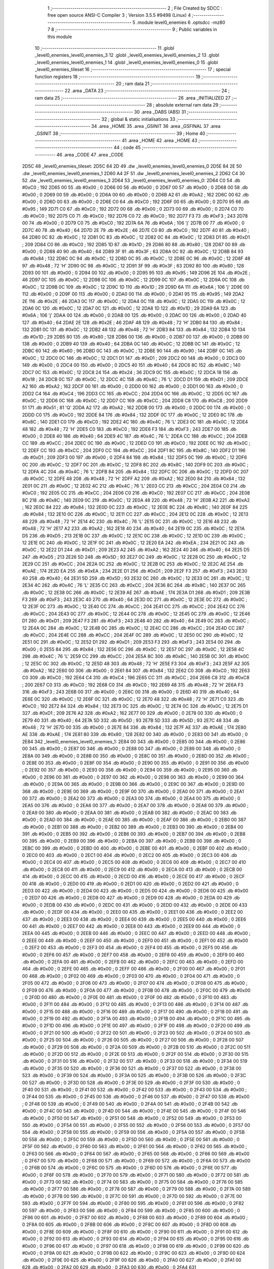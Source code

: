                              1 ;--------------------------------------------------------
                              2 ; File Created by SDCC : free open source ANSI-C Compiler
                              3 ; Version 3.5.5 #9498 (Linux)
                              4 ;--------------------------------------------------------
                              5 	.module level0_enemies
                              6 	.optsdcc -mz80
                              7 	
                              8 ;--------------------------------------------------------
                              9 ; Public variables in this module
                             10 ;--------------------------------------------------------
                             11 	.globl _level0_enemies_level0_enemies_3
                             12 	.globl _level0_enemies_level0_enemies_2
                             13 	.globl _level0_enemies_level0_enemies_1
                             14 	.globl _level0_enemies_level0_enemies_0
                             15 	.globl _level0_enemies_tileset
                             16 ;--------------------------------------------------------
                             17 ; special function registers
                             18 ;--------------------------------------------------------
                             19 ;--------------------------------------------------------
                             20 ; ram data
                             21 ;--------------------------------------------------------
                             22 	.area _DATA
                             23 ;--------------------------------------------------------
                             24 ; ram data
                             25 ;--------------------------------------------------------
                             26 	.area _INITIALIZED
                             27 ;--------------------------------------------------------
                             28 ; absolute external ram data
                             29 ;--------------------------------------------------------
                             30 	.area _DABS (ABS)
                             31 ;--------------------------------------------------------
                             32 ; global & static initialisations
                             33 ;--------------------------------------------------------
                             34 	.area _HOME
                             35 	.area _GSINIT
                             36 	.area _GSFINAL
                             37 	.area _GSINIT
                             38 ;--------------------------------------------------------
                             39 ; Home
                             40 ;--------------------------------------------------------
                             41 	.area _HOME
                             42 	.area _HOME
                             43 ;--------------------------------------------------------
                             44 ; code
                             45 ;--------------------------------------------------------
                             46 	.area _CODE
                             47 	.area _CODE
   2D5C                      48 _level0_enemies_tileset:
   2D5C 64 2D                49 	.dw _level0_enemies_level0_enemies_0
   2D5E 84 2E                50 	.dw _level0_enemies_level0_enemies_1
   2D60 A4 2F                51 	.dw _level0_enemies_level0_enemies_2
   2D62 C4 30                52 	.dw _level0_enemies_level0_enemies_3
   2D64                      53 _level0_enemies_level0_enemies_0:
   2D64 C0                   54 	.db #0xC0	; 192
   2D65 00                   55 	.db #0x00	; 0
   2D66 00                   56 	.db #0x00	; 0
   2D67 00                   57 	.db #0x00	; 0
   2D68 00                   58 	.db #0x00	; 0
   2D69 00                   59 	.db #0x00	; 0
   2D6A 00                   60 	.db #0x00	; 0
   2D6B A2                   61 	.db #0xA2	; 162
   2D6C 00                   62 	.db #0x00	; 0
   2D6D 00                   63 	.db #0x00	; 0
   2D6E C0                   64 	.db #0xC0	; 192
   2D6F 00                   65 	.db #0x00	; 0
   2D70 95                   66 	.db #0x95	; 149
   2D71 C0                   67 	.db #0xC0	; 192
   2D72 00                   68 	.db #0x00	; 0
   2D73 00                   69 	.db #0x00	; 0
   2D74 C0                   70 	.db #0xC0	; 192
   2D75 C0                   71 	.db #0xC0	; 192
   2D76 C0                   72 	.db #0xC0	; 192
   2D77 F3                   73 	.db #0xF3	; 243
   2D78 00                   74 	.db #0x00	; 0
   2D79 C0                   75 	.db #0xC0	; 192
   2D7A 6A                   76 	.db #0x6A	; 106	'j'
   2D7B 00                   77 	.db #0x00	; 0
   2D7C 40                   78 	.db #0x40	; 64
   2D7D 2E                   79 	.db #0x2E	; 46
   2D7E C0                   80 	.db #0xC0	; 192
   2D7F 40                   81 	.db #0x40	; 64
   2D80 0C                   82 	.db #0x0C	; 12
   2D81 0C                   83 	.db #0x0C	; 12
   2D82 0C                   84 	.db #0x0C	; 12
   2D83 D1                   85 	.db #0xD1	; 209
   2D84 C0                   86 	.db #0xC0	; 192
   2D85 1D                   87 	.db #0x1D	; 29
   2D86 80                   88 	.db #0x80	; 128
   2D87 00                   89 	.db #0x00	; 0
   2D88 40                   90 	.db #0x40	; 64
   2D89 3F                   91 	.db #0x3F	; 63
   2D8A 0C                   92 	.db #0x0C	; 12
   2D8B 84                   93 	.db #0x84	; 132
   2D8C 0C                   94 	.db #0x0C	; 12
   2D8D 0C                   95 	.db #0x0C	; 12
   2D8E 0C                   96 	.db #0x0C	; 12
   2D8F 48                   97 	.db #0x48	; 72	'H'
   2D90 0C                   98 	.db #0x0C	; 12
   2D91 3F                   99 	.db #0x3F	; 63
   2D92 80                  100 	.db #0x80	; 128
   2D93 00                  101 	.db #0x00	; 0
   2D94 00                  102 	.db #0x00	; 0
   2D95 95                  103 	.db #0x95	; 149
   2D96 2E                  104 	.db #0x2E	; 46
   2D97 0C                  105 	.db #0x0C	; 12
   2D98 0C                  106 	.db #0x0C	; 12
   2D99 0C                  107 	.db #0x0C	; 12
   2D9A 0C                  108 	.db #0x0C	; 12
   2D9B 0C                  109 	.db #0x0C	; 12
   2D9C 1D                  110 	.db #0x1D	; 29
   2D9D 6A                  111 	.db #0x6A	; 106	'j'
   2D9E 00                  112 	.db #0x00	; 0
   2D9F 00                  113 	.db #0x00	; 0
   2DA0 00                  114 	.db #0x00	; 0
   2DA1 95                  115 	.db #0x95	; 149
   2DA2 2E                  116 	.db #0x2E	; 46
   2DA3 0C                  117 	.db #0x0C	; 12
   2DA4 0C                  118 	.db #0x0C	; 12
   2DA5 0C                  119 	.db #0x0C	; 12
   2DA6 0C                  120 	.db #0x0C	; 12
   2DA7 0C                  121 	.db #0x0C	; 12
   2DA8 1D                  122 	.db #0x1D	; 29
   2DA9 6A                  123 	.db #0x6A	; 106	'j'
   2DAA 00                  124 	.db #0x00	; 0
   2DAB 00                  125 	.db #0x00	; 0
   2DAC 00                  126 	.db #0x00	; 0
   2DAD 40                  127 	.db #0x40	; 64
   2DAE 2E                  128 	.db #0x2E	; 46
   2DAF 48                  129 	.db #0x48	; 72	'H'
   2DB0 84                  130 	.db #0x84	; 132
   2DB1 0C                  131 	.db #0x0C	; 12
   2DB2 48                  132 	.db #0x48	; 72	'H'
   2DB3 84                  133 	.db #0x84	; 132
   2DB4 1D                  134 	.db #0x1D	; 29
   2DB5 80                  135 	.db #0x80	; 128
   2DB6 00                  136 	.db #0x00	; 0
   2DB7 00                  137 	.db #0x00	; 0
   2DB8 00                  138 	.db #0x00	; 0
   2DB9 40                  139 	.db #0x40	; 64
   2DBA 0C                  140 	.db #0x0C	; 12
   2DBB 0C                  141 	.db #0x0C	; 12
   2DBC 60                  142 	.db #0x60	; 96
   2DBD 0C                  143 	.db #0x0C	; 12
   2DBE 90                  144 	.db #0x90	; 144
   2DBF 0C                  145 	.db #0x0C	; 12
   2DC0 0C                  146 	.db #0x0C	; 12
   2DC1 D1                  147 	.db #0xD1	; 209
   2DC2 00                  148 	.db #0x00	; 0
   2DC3 00                  149 	.db #0x00	; 0
   2DC4 00                  150 	.db #0x00	; 0
   2DC5 40                  151 	.db #0x40	; 64
   2DC6 8C                  152 	.db #0x8C	; 140
   2DC7 0C                  153 	.db #0x0C	; 12
   2DC8 24                  154 	.db #0x24	; 36
   2DC9 0C                  155 	.db #0x0C	; 12
   2DCA 18                  156 	.db #0x18	; 24
   2DCB 0C                  157 	.db #0x0C	; 12
   2DCC 4C                  158 	.db #0x4C	; 76	'L'
   2DCD D1                  159 	.db #0xD1	; 209
   2DCE A2                  160 	.db #0xA2	; 162
   2DCF 00                  161 	.db #0x00	; 0
   2DD0 00                  162 	.db #0x00	; 0
   2DD1 00                  163 	.db #0x00	; 0
   2DD2 C4                  164 	.db #0xC4	; 196
   2DD3 CC                  165 	.db #0xCC	; 204
   2DD4 0C                  166 	.db #0x0C	; 12
   2DD5 0C                  167 	.db #0x0C	; 12
   2DD6 0C                  168 	.db #0x0C	; 12
   2DD7 CC                  169 	.db #0xCC	; 204
   2DD8 C8                  170 	.db #0xC8	; 200
   2DD9 51                  171 	.db #0x51	; 81	'Q'
   2DDA A2                  172 	.db #0xA2	; 162
   2DDB 00                  173 	.db #0x00	; 0
   2DDC 00                  174 	.db #0x00	; 0
   2DDD C0                  175 	.db #0xC0	; 192
   2DDE 84                  176 	.db #0x84	; 132
   2DDF 0C                  177 	.db #0x0C	; 12
   2DE0 8C                  178 	.db #0x8C	; 140
   2DE1 C0                  179 	.db #0xC0	; 192
   2DE2 4C                  180 	.db #0x4C	; 76	'L'
   2DE3 0C                  181 	.db #0x0C	; 12
   2DE4 48                  182 	.db #0x48	; 72	'H'
   2DE5 C0                  183 	.db #0xC0	; 192
   2DE6 F3                  184 	.db #0xF3	; 243
   2DE7 00                  185 	.db #0x00	; 0
   2DE8 40                  186 	.db #0x40	; 64
   2DE9 4C                  187 	.db #0x4C	; 76	'L'
   2DEA CC                  188 	.db #0xCC	; 204
   2DEB CC                  189 	.db #0xCC	; 204
   2DEC 0C                  190 	.db #0x0C	; 12
   2DED C0                  191 	.db #0xC0	; 192
   2DEE 0C                  192 	.db #0x0C	; 12
   2DEF CC                  193 	.db #0xCC	; 204
   2DF0 CC                  194 	.db #0xCC	; 204
   2DF1 8C                  195 	.db #0x8C	; 140
   2DF2 D1                  196 	.db #0xD1	; 209
   2DF3 00                  197 	.db #0x00	; 0
   2DF4 84                  198 	.db #0x84	; 132
   2DF5 0C                  199 	.db #0x0C	; 12
   2DF6 0C                  200 	.db #0x0C	; 12
   2DF7 0C                  201 	.db #0x0C	; 12
   2DF8 8C                  202 	.db #0x8C	; 140
   2DF9 0C                  203 	.db #0x0C	; 12
   2DFA 4C                  204 	.db #0x4C	; 76	'L'
   2DFB 84                  205 	.db #0x84	; 132
   2DFC 0C                  206 	.db #0x0C	; 12
   2DFD 0C                  207 	.db #0x0C	; 12
   2DFE 48                  208 	.db #0x48	; 72	'H'
   2DFF A2                  209 	.db #0xA2	; 162
   2E00 84                  210 	.db #0x84	; 132
   2E01 0C                  211 	.db #0x0C	; 12
   2E02 4C                  212 	.db #0x4C	; 76	'L'
   2E03 CC                  213 	.db #0xCC	; 204
   2E04 C0                  214 	.db #0xC0	; 192
   2E05 CC                  215 	.db #0xCC	; 204
   2E06 C0                  216 	.db #0xC0	; 192
   2E07 CC                  217 	.db #0xCC	; 204
   2E08 8C                  218 	.db #0x8C	; 140
   2E09 0C                  219 	.db #0x0C	; 12
   2E0A 48                  220 	.db #0x48	; 72	'H'
   2E0B A2                  221 	.db #0xA2	; 162
   2E0C 84                  222 	.db #0x84	; 132
   2E0D 0C                  223 	.db #0x0C	; 12
   2E0E 8C                  224 	.db #0x8C	; 140
   2E0F 84                  225 	.db #0x84	; 132
   2E10 0C                  226 	.db #0x0C	; 12
   2E11 CC                  227 	.db #0xCC	; 204
   2E12 0C                  228 	.db #0x0C	; 12
   2E13 48                  229 	.db #0x48	; 72	'H'
   2E14 4C                  230 	.db #0x4C	; 76	'L'
   2E15 0C                  231 	.db #0x0C	; 12
   2E16 48                  232 	.db #0x48	; 72	'H'
   2E17 A2                  233 	.db #0xA2	; 162
   2E18 40                  234 	.db #0x40	; 64
   2E19 0C                  235 	.db #0x0C	; 12
   2E1A D5                  236 	.db #0xD5	; 213
   2E1B 0C                  237 	.db #0x0C	; 12
   2E1C 0C                  238 	.db #0x0C	; 12
   2E1D 0C                  239 	.db #0x0C	; 12
   2E1E 0C                  240 	.db #0x0C	; 12
   2E1F 0C                  241 	.db #0x0C	; 12
   2E20 EA                  242 	.db #0xEA	; 234
   2E21 0C                  243 	.db #0x0C	; 12
   2E22 D1                  244 	.db #0xD1	; 209
   2E23 A2                  245 	.db #0xA2	; 162
   2E24 40                  246 	.db #0x40	; 64
   2E25 D5                  247 	.db #0xD5	; 213
   2E26 5D                  248 	.db #0x5D	; 93
   2E27 0C                  249 	.db #0x0C	; 12
   2E28 0C                  250 	.db #0x0C	; 12
   2E29 CC                  251 	.db #0xCC	; 204
   2E2A 0C                  252 	.db #0x0C	; 12
   2E2B 0C                  253 	.db #0x0C	; 12
   2E2C AE                  254 	.db #0xAE	; 174
   2E2D EA                  255 	.db #0xEA	; 234
   2E2E D1                  256 	.db #0xD1	; 209
   2E2F F3                  257 	.db #0xF3	; 243
   2E30 40                  258 	.db #0x40	; 64
   2E31 5D                  259 	.db #0x5D	; 93
   2E32 0C                  260 	.db #0x0C	; 12
   2E33 0C                  261 	.db #0x0C	; 12
   2E34 4C                  262 	.db #0x4C	; 76	'L'
   2E35 CC                  263 	.db #0xCC	; 204
   2E36 8C                  264 	.db #0x8C	; 140
   2E37 0C                  265 	.db #0x0C	; 12
   2E38 0C                  266 	.db #0x0C	; 12
   2E39 AE                  267 	.db #0xAE	; 174
   2E3A D1                  268 	.db #0xD1	; 209
   2E3B F3                  269 	.db #0xF3	; 243
   2E3C 40                  270 	.db #0x40	; 64
   2E3D 0C                  271 	.db #0x0C	; 12
   2E3E 0C                  272 	.db #0x0C	; 12
   2E3F 0C                  273 	.db #0x0C	; 12
   2E40 CC                  274 	.db #0xCC	; 204
   2E41 CC                  275 	.db #0xCC	; 204
   2E42 CC                  276 	.db #0xCC	; 204
   2E43 0C                  277 	.db #0x0C	; 12
   2E44 0C                  278 	.db #0x0C	; 12
   2E45 0C                  279 	.db #0x0C	; 12
   2E46 D1                  280 	.db #0xD1	; 209
   2E47 F3                  281 	.db #0xF3	; 243
   2E48 40                  282 	.db #0x40	; 64
   2E49 0C                  283 	.db #0x0C	; 12
   2E4A 0C                  284 	.db #0x0C	; 12
   2E4B 0C                  285 	.db #0x0C	; 12
   2E4C CC                  286 	.db #0xCC	; 204
   2E4D CC                  287 	.db #0xCC	; 204
   2E4E CC                  288 	.db #0xCC	; 204
   2E4F 0C                  289 	.db #0x0C	; 12
   2E50 0C                  290 	.db #0x0C	; 12
   2E51 0C                  291 	.db #0x0C	; 12
   2E52 D1                  292 	.db #0xD1	; 209
   2E53 F3                  293 	.db #0xF3	; 243
   2E54 00                  294 	.db #0x00	; 0
   2E55 84                  295 	.db #0x84	; 132
   2E56 0C                  296 	.db #0x0C	; 12
   2E57 0C                  297 	.db #0x0C	; 12
   2E58 4C                  298 	.db #0x4C	; 76	'L'
   2E59 CC                  299 	.db #0xCC	; 204
   2E5A 8C                  300 	.db #0x8C	; 140
   2E5B 0C                  301 	.db #0x0C	; 12
   2E5C 0C                  302 	.db #0x0C	; 12
   2E5D 48                  303 	.db #0x48	; 72	'H'
   2E5E F3                  304 	.db #0xF3	; 243
   2E5F A2                  305 	.db #0xA2	; 162
   2E60 00                  306 	.db #0x00	; 0
   2E61 84                  307 	.db #0x84	; 132
   2E62 C0                  308 	.db #0xC0	; 192
   2E63 C0                  309 	.db #0xC0	; 192
   2E64 C4                  310 	.db #0xC4	; 196
   2E65 CC                  311 	.db #0xCC	; 204
   2E66 C8                  312 	.db #0xC8	; 200
   2E67 C0                  313 	.db #0xC0	; 192
   2E68 C0                  314 	.db #0xC0	; 192
   2E69 48                  315 	.db #0x48	; 72	'H'
   2E6A F3                  316 	.db #0xF3	; 243
   2E6B 00                  317 	.db #0x00	; 0
   2E6C 00                  318 	.db #0x00	; 0
   2E6D 40                  319 	.db #0x40	; 64
   2E6E 0C                  320 	.db #0x0C	; 12
   2E6F 0C                  321 	.db #0x0C	; 12
   2E70 48                  322 	.db #0x48	; 72	'H'
   2E71 C0                  323 	.db #0xC0	; 192
   2E72 84                  324 	.db #0x84	; 132
   2E73 0C                  325 	.db #0x0C	; 12
   2E74 0C                  326 	.db #0x0C	; 12
   2E75 D1                  327 	.db #0xD1	; 209
   2E76 A2                  328 	.db #0xA2	; 162
   2E77 00                  329 	.db #0x00	; 0
   2E78 00                  330 	.db #0x00	; 0
   2E79 40                  331 	.db #0x40	; 64
   2E7A 5D                  332 	.db #0x5D	; 93
   2E7B 5D                  333 	.db #0x5D	; 93
   2E7C 48                  334 	.db #0x48	; 72	'H'
   2E7D 00                  335 	.db #0x00	; 0
   2E7E 84                  336 	.db #0x84	; 132
   2E7F AE                  337 	.db #0xAE	; 174
   2E80 AE                  338 	.db #0xAE	; 174
   2E81 80                  339 	.db #0x80	; 128
   2E82 00                  340 	.db #0x00	; 0
   2E83 00                  341 	.db #0x00	; 0
   2E84                     342 _level0_enemies_level0_enemies_1:
   2E84 00                  343 	.db #0x00	; 0
   2E85 00                  344 	.db #0x00	; 0
   2E86 00                  345 	.db #0x00	; 0
   2E87 00                  346 	.db #0x00	; 0
   2E88 00                  347 	.db #0x00	; 0
   2E89 00                  348 	.db #0x00	; 0
   2E8A 00                  349 	.db #0x00	; 0
   2E8B 00                  350 	.db #0x00	; 0
   2E8C 00                  351 	.db #0x00	; 0
   2E8D 00                  352 	.db #0x00	; 0
   2E8E 00                  353 	.db #0x00	; 0
   2E8F 00                  354 	.db #0x00	; 0
   2E90 00                  355 	.db #0x00	; 0
   2E91 00                  356 	.db #0x00	; 0
   2E92 00                  357 	.db #0x00	; 0
   2E93 00                  358 	.db #0x00	; 0
   2E94 00                  359 	.db #0x00	; 0
   2E95 00                  360 	.db #0x00	; 0
   2E96 00                  361 	.db #0x00	; 0
   2E97 00                  362 	.db #0x00	; 0
   2E98 00                  363 	.db #0x00	; 0
   2E99 00                  364 	.db #0x00	; 0
   2E9A 00                  365 	.db #0x00	; 0
   2E9B 00                  366 	.db #0x00	; 0
   2E9C 00                  367 	.db #0x00	; 0
   2E9D 00                  368 	.db #0x00	; 0
   2E9E 00                  369 	.db #0x00	; 0
   2E9F 00                  370 	.db #0x00	; 0
   2EA0 00                  371 	.db #0x00	; 0
   2EA1 00                  372 	.db #0x00	; 0
   2EA2 00                  373 	.db #0x00	; 0
   2EA3 00                  374 	.db #0x00	; 0
   2EA4 00                  375 	.db #0x00	; 0
   2EA5 00                  376 	.db #0x00	; 0
   2EA6 00                  377 	.db #0x00	; 0
   2EA7 00                  378 	.db #0x00	; 0
   2EA8 00                  379 	.db #0x00	; 0
   2EA9 00                  380 	.db #0x00	; 0
   2EAA 00                  381 	.db #0x00	; 0
   2EAB 00                  382 	.db #0x00	; 0
   2EAC 00                  383 	.db #0x00	; 0
   2EAD 00                  384 	.db #0x00	; 0
   2EAE 00                  385 	.db #0x00	; 0
   2EAF 00                  386 	.db #0x00	; 0
   2EB0 00                  387 	.db #0x00	; 0
   2EB1 00                  388 	.db #0x00	; 0
   2EB2 00                  389 	.db #0x00	; 0
   2EB3 00                  390 	.db #0x00	; 0
   2EB4 00                  391 	.db #0x00	; 0
   2EB5 00                  392 	.db #0x00	; 0
   2EB6 00                  393 	.db #0x00	; 0
   2EB7 00                  394 	.db #0x00	; 0
   2EB8 00                  395 	.db #0x00	; 0
   2EB9 00                  396 	.db #0x00	; 0
   2EBA 00                  397 	.db #0x00	; 0
   2EBB 00                  398 	.db #0x00	; 0
   2EBC 00                  399 	.db #0x00	; 0
   2EBD 00                  400 	.db #0x00	; 0
   2EBE 00                  401 	.db #0x00	; 0
   2EBF 00                  402 	.db #0x00	; 0
   2EC0 00                  403 	.db #0x00	; 0
   2EC1 00                  404 	.db #0x00	; 0
   2EC2 00                  405 	.db #0x00	; 0
   2EC3 00                  406 	.db #0x00	; 0
   2EC4 00                  407 	.db #0x00	; 0
   2EC5 00                  408 	.db #0x00	; 0
   2EC6 00                  409 	.db #0x00	; 0
   2EC7 00                  410 	.db #0x00	; 0
   2EC8 00                  411 	.db #0x00	; 0
   2EC9 00                  412 	.db #0x00	; 0
   2ECA 00                  413 	.db #0x00	; 0
   2ECB 00                  414 	.db #0x00	; 0
   2ECC 00                  415 	.db #0x00	; 0
   2ECD 00                  416 	.db #0x00	; 0
   2ECE 00                  417 	.db #0x00	; 0
   2ECF 00                  418 	.db #0x00	; 0
   2ED0 00                  419 	.db #0x00	; 0
   2ED1 00                  420 	.db #0x00	; 0
   2ED2 00                  421 	.db #0x00	; 0
   2ED3 00                  422 	.db #0x00	; 0
   2ED4 00                  423 	.db #0x00	; 0
   2ED5 00                  424 	.db #0x00	; 0
   2ED6 00                  425 	.db #0x00	; 0
   2ED7 00                  426 	.db #0x00	; 0
   2ED8 00                  427 	.db #0x00	; 0
   2ED9 00                  428 	.db #0x00	; 0
   2EDA 00                  429 	.db #0x00	; 0
   2EDB 00                  430 	.db #0x00	; 0
   2EDC 00                  431 	.db #0x00	; 0
   2EDD 00                  432 	.db #0x00	; 0
   2EDE 00                  433 	.db #0x00	; 0
   2EDF 00                  434 	.db #0x00	; 0
   2EE0 00                  435 	.db #0x00	; 0
   2EE1 00                  436 	.db #0x00	; 0
   2EE2 00                  437 	.db #0x00	; 0
   2EE3 00                  438 	.db #0x00	; 0
   2EE4 00                  439 	.db #0x00	; 0
   2EE5 00                  440 	.db #0x00	; 0
   2EE6 00                  441 	.db #0x00	; 0
   2EE7 00                  442 	.db #0x00	; 0
   2EE8 00                  443 	.db #0x00	; 0
   2EE9 00                  444 	.db #0x00	; 0
   2EEA 00                  445 	.db #0x00	; 0
   2EEB 00                  446 	.db #0x00	; 0
   2EEC 00                  447 	.db #0x00	; 0
   2EED 00                  448 	.db #0x00	; 0
   2EEE 00                  449 	.db #0x00	; 0
   2EEF 00                  450 	.db #0x00	; 0
   2EF0 00                  451 	.db #0x00	; 0
   2EF1 00                  452 	.db #0x00	; 0
   2EF2 00                  453 	.db #0x00	; 0
   2EF3 00                  454 	.db #0x00	; 0
   2EF4 00                  455 	.db #0x00	; 0
   2EF5 00                  456 	.db #0x00	; 0
   2EF6 00                  457 	.db #0x00	; 0
   2EF7 00                  458 	.db #0x00	; 0
   2EF8 00                  459 	.db #0x00	; 0
   2EF9 00                  460 	.db #0x00	; 0
   2EFA 00                  461 	.db #0x00	; 0
   2EFB 00                  462 	.db #0x00	; 0
   2EFC 00                  463 	.db #0x00	; 0
   2EFD 00                  464 	.db #0x00	; 0
   2EFE 00                  465 	.db #0x00	; 0
   2EFF 00                  466 	.db #0x00	; 0
   2F00 00                  467 	.db #0x00	; 0
   2F01 00                  468 	.db #0x00	; 0
   2F02 00                  469 	.db #0x00	; 0
   2F03 00                  470 	.db #0x00	; 0
   2F04 00                  471 	.db #0x00	; 0
   2F05 00                  472 	.db #0x00	; 0
   2F06 00                  473 	.db #0x00	; 0
   2F07 00                  474 	.db #0x00	; 0
   2F08 00                  475 	.db #0x00	; 0
   2F09 00                  476 	.db #0x00	; 0
   2F0A 00                  477 	.db #0x00	; 0
   2F0B 00                  478 	.db #0x00	; 0
   2F0C 00                  479 	.db #0x00	; 0
   2F0D 00                  480 	.db #0x00	; 0
   2F0E 00                  481 	.db #0x00	; 0
   2F0F 00                  482 	.db #0x00	; 0
   2F10 00                  483 	.db #0x00	; 0
   2F11 00                  484 	.db #0x00	; 0
   2F12 00                  485 	.db #0x00	; 0
   2F13 00                  486 	.db #0x00	; 0
   2F14 00                  487 	.db #0x00	; 0
   2F15 00                  488 	.db #0x00	; 0
   2F16 00                  489 	.db #0x00	; 0
   2F17 00                  490 	.db #0x00	; 0
   2F18 00                  491 	.db #0x00	; 0
   2F19 00                  492 	.db #0x00	; 0
   2F1A 00                  493 	.db #0x00	; 0
   2F1B 00                  494 	.db #0x00	; 0
   2F1C 00                  495 	.db #0x00	; 0
   2F1D 00                  496 	.db #0x00	; 0
   2F1E 00                  497 	.db #0x00	; 0
   2F1F 00                  498 	.db #0x00	; 0
   2F20 00                  499 	.db #0x00	; 0
   2F21 00                  500 	.db #0x00	; 0
   2F22 00                  501 	.db #0x00	; 0
   2F23 00                  502 	.db #0x00	; 0
   2F24 00                  503 	.db #0x00	; 0
   2F25 00                  504 	.db #0x00	; 0
   2F26 00                  505 	.db #0x00	; 0
   2F27 00                  506 	.db #0x00	; 0
   2F28 00                  507 	.db #0x00	; 0
   2F29 00                  508 	.db #0x00	; 0
   2F2A 00                  509 	.db #0x00	; 0
   2F2B 00                  510 	.db #0x00	; 0
   2F2C 00                  511 	.db #0x00	; 0
   2F2D 00                  512 	.db #0x00	; 0
   2F2E 00                  513 	.db #0x00	; 0
   2F2F 00                  514 	.db #0x00	; 0
   2F30 00                  515 	.db #0x00	; 0
   2F31 00                  516 	.db #0x00	; 0
   2F32 00                  517 	.db #0x00	; 0
   2F33 00                  518 	.db #0x00	; 0
   2F34 00                  519 	.db #0x00	; 0
   2F35 00                  520 	.db #0x00	; 0
   2F36 00                  521 	.db #0x00	; 0
   2F37 00                  522 	.db #0x00	; 0
   2F38 00                  523 	.db #0x00	; 0
   2F39 00                  524 	.db #0x00	; 0
   2F3A 00                  525 	.db #0x00	; 0
   2F3B 00                  526 	.db #0x00	; 0
   2F3C 00                  527 	.db #0x00	; 0
   2F3D 00                  528 	.db #0x00	; 0
   2F3E 00                  529 	.db #0x00	; 0
   2F3F 00                  530 	.db #0x00	; 0
   2F40 00                  531 	.db #0x00	; 0
   2F41 00                  532 	.db #0x00	; 0
   2F42 00                  533 	.db #0x00	; 0
   2F43 00                  534 	.db #0x00	; 0
   2F44 00                  535 	.db #0x00	; 0
   2F45 00                  536 	.db #0x00	; 0
   2F46 00                  537 	.db #0x00	; 0
   2F47 00                  538 	.db #0x00	; 0
   2F48 00                  539 	.db #0x00	; 0
   2F49 00                  540 	.db #0x00	; 0
   2F4A 00                  541 	.db #0x00	; 0
   2F4B 00                  542 	.db #0x00	; 0
   2F4C 00                  543 	.db #0x00	; 0
   2F4D 00                  544 	.db #0x00	; 0
   2F4E 00                  545 	.db #0x00	; 0
   2F4F 00                  546 	.db #0x00	; 0
   2F50 00                  547 	.db #0x00	; 0
   2F51 00                  548 	.db #0x00	; 0
   2F52 00                  549 	.db #0x00	; 0
   2F53 00                  550 	.db #0x00	; 0
   2F54 00                  551 	.db #0x00	; 0
   2F55 00                  552 	.db #0x00	; 0
   2F56 00                  553 	.db #0x00	; 0
   2F57 00                  554 	.db #0x00	; 0
   2F58 00                  555 	.db #0x00	; 0
   2F59 00                  556 	.db #0x00	; 0
   2F5A 00                  557 	.db #0x00	; 0
   2F5B 00                  558 	.db #0x00	; 0
   2F5C 00                  559 	.db #0x00	; 0
   2F5D 00                  560 	.db #0x00	; 0
   2F5E 00                  561 	.db #0x00	; 0
   2F5F 00                  562 	.db #0x00	; 0
   2F60 00                  563 	.db #0x00	; 0
   2F61 00                  564 	.db #0x00	; 0
   2F62 00                  565 	.db #0x00	; 0
   2F63 00                  566 	.db #0x00	; 0
   2F64 00                  567 	.db #0x00	; 0
   2F65 00                  568 	.db #0x00	; 0
   2F66 00                  569 	.db #0x00	; 0
   2F67 00                  570 	.db #0x00	; 0
   2F68 00                  571 	.db #0x00	; 0
   2F69 00                  572 	.db #0x00	; 0
   2F6A 00                  573 	.db #0x00	; 0
   2F6B 00                  574 	.db #0x00	; 0
   2F6C 00                  575 	.db #0x00	; 0
   2F6D 00                  576 	.db #0x00	; 0
   2F6E 00                  577 	.db #0x00	; 0
   2F6F 00                  578 	.db #0x00	; 0
   2F70 00                  579 	.db #0x00	; 0
   2F71 00                  580 	.db #0x00	; 0
   2F72 00                  581 	.db #0x00	; 0
   2F73 00                  582 	.db #0x00	; 0
   2F74 00                  583 	.db #0x00	; 0
   2F75 00                  584 	.db #0x00	; 0
   2F76 00                  585 	.db #0x00	; 0
   2F77 00                  586 	.db #0x00	; 0
   2F78 00                  587 	.db #0x00	; 0
   2F79 00                  588 	.db #0x00	; 0
   2F7A 00                  589 	.db #0x00	; 0
   2F7B 00                  590 	.db #0x00	; 0
   2F7C 00                  591 	.db #0x00	; 0
   2F7D 00                  592 	.db #0x00	; 0
   2F7E 00                  593 	.db #0x00	; 0
   2F7F 00                  594 	.db #0x00	; 0
   2F80 00                  595 	.db #0x00	; 0
   2F81 00                  596 	.db #0x00	; 0
   2F82 00                  597 	.db #0x00	; 0
   2F83 00                  598 	.db #0x00	; 0
   2F84 00                  599 	.db #0x00	; 0
   2F85 00                  600 	.db #0x00	; 0
   2F86 00                  601 	.db #0x00	; 0
   2F87 00                  602 	.db #0x00	; 0
   2F88 00                  603 	.db #0x00	; 0
   2F89 00                  604 	.db #0x00	; 0
   2F8A 00                  605 	.db #0x00	; 0
   2F8B 00                  606 	.db #0x00	; 0
   2F8C 00                  607 	.db #0x00	; 0
   2F8D 00                  608 	.db #0x00	; 0
   2F8E 00                  609 	.db #0x00	; 0
   2F8F 00                  610 	.db #0x00	; 0
   2F90 00                  611 	.db #0x00	; 0
   2F91 00                  612 	.db #0x00	; 0
   2F92 00                  613 	.db #0x00	; 0
   2F93 00                  614 	.db #0x00	; 0
   2F94 00                  615 	.db #0x00	; 0
   2F95 00                  616 	.db #0x00	; 0
   2F96 00                  617 	.db #0x00	; 0
   2F97 00                  618 	.db #0x00	; 0
   2F98 00                  619 	.db #0x00	; 0
   2F99 00                  620 	.db #0x00	; 0
   2F9A 00                  621 	.db #0x00	; 0
   2F9B 00                  622 	.db #0x00	; 0
   2F9C 00                  623 	.db #0x00	; 0
   2F9D 00                  624 	.db #0x00	; 0
   2F9E 00                  625 	.db #0x00	; 0
   2F9F 00                  626 	.db #0x00	; 0
   2FA0 00                  627 	.db #0x00	; 0
   2FA1 00                  628 	.db #0x00	; 0
   2FA2 00                  629 	.db #0x00	; 0
   2FA3 00                  630 	.db #0x00	; 0
   2FA4                     631 _level0_enemies_level0_enemies_2:
   2FA4 00                  632 	.db #0x00	; 0
   2FA5 00                  633 	.db #0x00	; 0
   2FA6 00                  634 	.db #0x00	; 0
   2FA7 00                  635 	.db #0x00	; 0
   2FA8 00                  636 	.db #0x00	; 0
   2FA9 00                  637 	.db #0x00	; 0
   2FAA 00                  638 	.db #0x00	; 0
   2FAB 00                  639 	.db #0x00	; 0
   2FAC 00                  640 	.db #0x00	; 0
   2FAD 00                  641 	.db #0x00	; 0
   2FAE 00                  642 	.db #0x00	; 0
   2FAF 00                  643 	.db #0x00	; 0
   2FB0 00                  644 	.db #0x00	; 0
   2FB1 00                  645 	.db #0x00	; 0
   2FB2 00                  646 	.db #0x00	; 0
   2FB3 00                  647 	.db #0x00	; 0
   2FB4 00                  648 	.db #0x00	; 0
   2FB5 00                  649 	.db #0x00	; 0
   2FB6 00                  650 	.db #0x00	; 0
   2FB7 00                  651 	.db #0x00	; 0
   2FB8 00                  652 	.db #0x00	; 0
   2FB9 00                  653 	.db #0x00	; 0
   2FBA 00                  654 	.db #0x00	; 0
   2FBB 00                  655 	.db #0x00	; 0
   2FBC 00                  656 	.db #0x00	; 0
   2FBD 00                  657 	.db #0x00	; 0
   2FBE 00                  658 	.db #0x00	; 0
   2FBF 00                  659 	.db #0x00	; 0
   2FC0 00                  660 	.db #0x00	; 0
   2FC1 00                  661 	.db #0x00	; 0
   2FC2 00                  662 	.db #0x00	; 0
   2FC3 00                  663 	.db #0x00	; 0
   2FC4 00                  664 	.db #0x00	; 0
   2FC5 00                  665 	.db #0x00	; 0
   2FC6 00                  666 	.db #0x00	; 0
   2FC7 00                  667 	.db #0x00	; 0
   2FC8 00                  668 	.db #0x00	; 0
   2FC9 00                  669 	.db #0x00	; 0
   2FCA 00                  670 	.db #0x00	; 0
   2FCB 00                  671 	.db #0x00	; 0
   2FCC 00                  672 	.db #0x00	; 0
   2FCD 00                  673 	.db #0x00	; 0
   2FCE 00                  674 	.db #0x00	; 0
   2FCF 00                  675 	.db #0x00	; 0
   2FD0 00                  676 	.db #0x00	; 0
   2FD1 00                  677 	.db #0x00	; 0
   2FD2 00                  678 	.db #0x00	; 0
   2FD3 00                  679 	.db #0x00	; 0
   2FD4 00                  680 	.db #0x00	; 0
   2FD5 00                  681 	.db #0x00	; 0
   2FD6 00                  682 	.db #0x00	; 0
   2FD7 00                  683 	.db #0x00	; 0
   2FD8 00                  684 	.db #0x00	; 0
   2FD9 00                  685 	.db #0x00	; 0
   2FDA 00                  686 	.db #0x00	; 0
   2FDB 00                  687 	.db #0x00	; 0
   2FDC 00                  688 	.db #0x00	; 0
   2FDD 00                  689 	.db #0x00	; 0
   2FDE 00                  690 	.db #0x00	; 0
   2FDF 00                  691 	.db #0x00	; 0
   2FE0 00                  692 	.db #0x00	; 0
   2FE1 00                  693 	.db #0x00	; 0
   2FE2 00                  694 	.db #0x00	; 0
   2FE3 00                  695 	.db #0x00	; 0
   2FE4 00                  696 	.db #0x00	; 0
   2FE5 00                  697 	.db #0x00	; 0
   2FE6 00                  698 	.db #0x00	; 0
   2FE7 00                  699 	.db #0x00	; 0
   2FE8 00                  700 	.db #0x00	; 0
   2FE9 00                  701 	.db #0x00	; 0
   2FEA 00                  702 	.db #0x00	; 0
   2FEB 00                  703 	.db #0x00	; 0
   2FEC 00                  704 	.db #0x00	; 0
   2FED 00                  705 	.db #0x00	; 0
   2FEE 00                  706 	.db #0x00	; 0
   2FEF 00                  707 	.db #0x00	; 0
   2FF0 00                  708 	.db #0x00	; 0
   2FF1 00                  709 	.db #0x00	; 0
   2FF2 00                  710 	.db #0x00	; 0
   2FF3 00                  711 	.db #0x00	; 0
   2FF4 00                  712 	.db #0x00	; 0
   2FF5 00                  713 	.db #0x00	; 0
   2FF6 00                  714 	.db #0x00	; 0
   2FF7 00                  715 	.db #0x00	; 0
   2FF8 00                  716 	.db #0x00	; 0
   2FF9 00                  717 	.db #0x00	; 0
   2FFA 00                  718 	.db #0x00	; 0
   2FFB 00                  719 	.db #0x00	; 0
   2FFC 00                  720 	.db #0x00	; 0
   2FFD 00                  721 	.db #0x00	; 0
   2FFE 00                  722 	.db #0x00	; 0
   2FFF 00                  723 	.db #0x00	; 0
   3000 00                  724 	.db #0x00	; 0
   3001 00                  725 	.db #0x00	; 0
   3002 00                  726 	.db #0x00	; 0
   3003 00                  727 	.db #0x00	; 0
   3004 00                  728 	.db #0x00	; 0
   3005 00                  729 	.db #0x00	; 0
   3006 00                  730 	.db #0x00	; 0
   3007 00                  731 	.db #0x00	; 0
   3008 00                  732 	.db #0x00	; 0
   3009 00                  733 	.db #0x00	; 0
   300A 00                  734 	.db #0x00	; 0
   300B 00                  735 	.db #0x00	; 0
   300C 00                  736 	.db #0x00	; 0
   300D 00                  737 	.db #0x00	; 0
   300E 00                  738 	.db #0x00	; 0
   300F 00                  739 	.db #0x00	; 0
   3010 00                  740 	.db #0x00	; 0
   3011 00                  741 	.db #0x00	; 0
   3012 00                  742 	.db #0x00	; 0
   3013 00                  743 	.db #0x00	; 0
   3014 00                  744 	.db #0x00	; 0
   3015 00                  745 	.db #0x00	; 0
   3016 00                  746 	.db #0x00	; 0
   3017 00                  747 	.db #0x00	; 0
   3018 00                  748 	.db #0x00	; 0
   3019 00                  749 	.db #0x00	; 0
   301A 00                  750 	.db #0x00	; 0
   301B 00                  751 	.db #0x00	; 0
   301C 00                  752 	.db #0x00	; 0
   301D 00                  753 	.db #0x00	; 0
   301E 00                  754 	.db #0x00	; 0
   301F 00                  755 	.db #0x00	; 0
   3020 00                  756 	.db #0x00	; 0
   3021 00                  757 	.db #0x00	; 0
   3022 00                  758 	.db #0x00	; 0
   3023 00                  759 	.db #0x00	; 0
   3024 00                  760 	.db #0x00	; 0
   3025 00                  761 	.db #0x00	; 0
   3026 00                  762 	.db #0x00	; 0
   3027 00                  763 	.db #0x00	; 0
   3028 00                  764 	.db #0x00	; 0
   3029 00                  765 	.db #0x00	; 0
   302A 00                  766 	.db #0x00	; 0
   302B 00                  767 	.db #0x00	; 0
   302C 00                  768 	.db #0x00	; 0
   302D 00                  769 	.db #0x00	; 0
   302E 00                  770 	.db #0x00	; 0
   302F 00                  771 	.db #0x00	; 0
   3030 00                  772 	.db #0x00	; 0
   3031 00                  773 	.db #0x00	; 0
   3032 00                  774 	.db #0x00	; 0
   3033 00                  775 	.db #0x00	; 0
   3034 00                  776 	.db #0x00	; 0
   3035 00                  777 	.db #0x00	; 0
   3036 00                  778 	.db #0x00	; 0
   3037 00                  779 	.db #0x00	; 0
   3038 00                  780 	.db #0x00	; 0
   3039 00                  781 	.db #0x00	; 0
   303A 00                  782 	.db #0x00	; 0
   303B 00                  783 	.db #0x00	; 0
   303C 00                  784 	.db #0x00	; 0
   303D 00                  785 	.db #0x00	; 0
   303E 00                  786 	.db #0x00	; 0
   303F 00                  787 	.db #0x00	; 0
   3040 00                  788 	.db #0x00	; 0
   3041 00                  789 	.db #0x00	; 0
   3042 00                  790 	.db #0x00	; 0
   3043 00                  791 	.db #0x00	; 0
   3044 00                  792 	.db #0x00	; 0
   3045 00                  793 	.db #0x00	; 0
   3046 00                  794 	.db #0x00	; 0
   3047 00                  795 	.db #0x00	; 0
   3048 00                  796 	.db #0x00	; 0
   3049 00                  797 	.db #0x00	; 0
   304A 00                  798 	.db #0x00	; 0
   304B 00                  799 	.db #0x00	; 0
   304C 00                  800 	.db #0x00	; 0
   304D 00                  801 	.db #0x00	; 0
   304E 00                  802 	.db #0x00	; 0
   304F 00                  803 	.db #0x00	; 0
   3050 00                  804 	.db #0x00	; 0
   3051 00                  805 	.db #0x00	; 0
   3052 00                  806 	.db #0x00	; 0
   3053 00                  807 	.db #0x00	; 0
   3054 00                  808 	.db #0x00	; 0
   3055 00                  809 	.db #0x00	; 0
   3056 00                  810 	.db #0x00	; 0
   3057 00                  811 	.db #0x00	; 0
   3058 00                  812 	.db #0x00	; 0
   3059 00                  813 	.db #0x00	; 0
   305A 00                  814 	.db #0x00	; 0
   305B 00                  815 	.db #0x00	; 0
   305C 00                  816 	.db #0x00	; 0
   305D 00                  817 	.db #0x00	; 0
   305E 00                  818 	.db #0x00	; 0
   305F 00                  819 	.db #0x00	; 0
   3060 00                  820 	.db #0x00	; 0
   3061 00                  821 	.db #0x00	; 0
   3062 00                  822 	.db #0x00	; 0
   3063 00                  823 	.db #0x00	; 0
   3064 00                  824 	.db #0x00	; 0
   3065 00                  825 	.db #0x00	; 0
   3066 00                  826 	.db #0x00	; 0
   3067 00                  827 	.db #0x00	; 0
   3068 00                  828 	.db #0x00	; 0
   3069 00                  829 	.db #0x00	; 0
   306A 00                  830 	.db #0x00	; 0
   306B 00                  831 	.db #0x00	; 0
   306C 00                  832 	.db #0x00	; 0
   306D 00                  833 	.db #0x00	; 0
   306E 00                  834 	.db #0x00	; 0
   306F 00                  835 	.db #0x00	; 0
   3070 00                  836 	.db #0x00	; 0
   3071 00                  837 	.db #0x00	; 0
   3072 00                  838 	.db #0x00	; 0
   3073 00                  839 	.db #0x00	; 0
   3074 00                  840 	.db #0x00	; 0
   3075 00                  841 	.db #0x00	; 0
   3076 00                  842 	.db #0x00	; 0
   3077 00                  843 	.db #0x00	; 0
   3078 00                  844 	.db #0x00	; 0
   3079 00                  845 	.db #0x00	; 0
   307A 00                  846 	.db #0x00	; 0
   307B 00                  847 	.db #0x00	; 0
   307C 00                  848 	.db #0x00	; 0
   307D 00                  849 	.db #0x00	; 0
   307E 00                  850 	.db #0x00	; 0
   307F 00                  851 	.db #0x00	; 0
   3080 00                  852 	.db #0x00	; 0
   3081 00                  853 	.db #0x00	; 0
   3082 00                  854 	.db #0x00	; 0
   3083 00                  855 	.db #0x00	; 0
   3084 00                  856 	.db #0x00	; 0
   3085 00                  857 	.db #0x00	; 0
   3086 00                  858 	.db #0x00	; 0
   3087 00                  859 	.db #0x00	; 0
   3088 00                  860 	.db #0x00	; 0
   3089 00                  861 	.db #0x00	; 0
   308A 00                  862 	.db #0x00	; 0
   308B 00                  863 	.db #0x00	; 0
   308C 00                  864 	.db #0x00	; 0
   308D 00                  865 	.db #0x00	; 0
   308E 00                  866 	.db #0x00	; 0
   308F 00                  867 	.db #0x00	; 0
   3090 00                  868 	.db #0x00	; 0
   3091 00                  869 	.db #0x00	; 0
   3092 00                  870 	.db #0x00	; 0
   3093 00                  871 	.db #0x00	; 0
   3094 00                  872 	.db #0x00	; 0
   3095 00                  873 	.db #0x00	; 0
   3096 00                  874 	.db #0x00	; 0
   3097 00                  875 	.db #0x00	; 0
   3098 00                  876 	.db #0x00	; 0
   3099 00                  877 	.db #0x00	; 0
   309A 00                  878 	.db #0x00	; 0
   309B 00                  879 	.db #0x00	; 0
   309C 00                  880 	.db #0x00	; 0
   309D 00                  881 	.db #0x00	; 0
   309E 00                  882 	.db #0x00	; 0
   309F 00                  883 	.db #0x00	; 0
   30A0 00                  884 	.db #0x00	; 0
   30A1 00                  885 	.db #0x00	; 0
   30A2 00                  886 	.db #0x00	; 0
   30A3 00                  887 	.db #0x00	; 0
   30A4 00                  888 	.db #0x00	; 0
   30A5 00                  889 	.db #0x00	; 0
   30A6 00                  890 	.db #0x00	; 0
   30A7 00                  891 	.db #0x00	; 0
   30A8 00                  892 	.db #0x00	; 0
   30A9 00                  893 	.db #0x00	; 0
   30AA 00                  894 	.db #0x00	; 0
   30AB 00                  895 	.db #0x00	; 0
   30AC 00                  896 	.db #0x00	; 0
   30AD 00                  897 	.db #0x00	; 0
   30AE 00                  898 	.db #0x00	; 0
   30AF 00                  899 	.db #0x00	; 0
   30B0 00                  900 	.db #0x00	; 0
   30B1 00                  901 	.db #0x00	; 0
   30B2 00                  902 	.db #0x00	; 0
   30B3 00                  903 	.db #0x00	; 0
   30B4 00                  904 	.db #0x00	; 0
   30B5 00                  905 	.db #0x00	; 0
   30B6 00                  906 	.db #0x00	; 0
   30B7 00                  907 	.db #0x00	; 0
   30B8 00                  908 	.db #0x00	; 0
   30B9 00                  909 	.db #0x00	; 0
   30BA 00                  910 	.db #0x00	; 0
   30BB 00                  911 	.db #0x00	; 0
   30BC 00                  912 	.db #0x00	; 0
   30BD 00                  913 	.db #0x00	; 0
   30BE 00                  914 	.db #0x00	; 0
   30BF 00                  915 	.db #0x00	; 0
   30C0 00                  916 	.db #0x00	; 0
   30C1 00                  917 	.db #0x00	; 0
   30C2 00                  918 	.db #0x00	; 0
   30C3 00                  919 	.db #0x00	; 0
   30C4                     920 _level0_enemies_level0_enemies_3:
   30C4 00                  921 	.db #0x00	; 0
   30C5 00                  922 	.db #0x00	; 0
   30C6 00                  923 	.db #0x00	; 0
   30C7 00                  924 	.db #0x00	; 0
   30C8 00                  925 	.db #0x00	; 0
   30C9 00                  926 	.db #0x00	; 0
   30CA 00                  927 	.db #0x00	; 0
   30CB 00                  928 	.db #0x00	; 0
   30CC 00                  929 	.db #0x00	; 0
   30CD 00                  930 	.db #0x00	; 0
   30CE 00                  931 	.db #0x00	; 0
   30CF 00                  932 	.db #0x00	; 0
   30D0 00                  933 	.db #0x00	; 0
   30D1 00                  934 	.db #0x00	; 0
   30D2 00                  935 	.db #0x00	; 0
   30D3 00                  936 	.db #0x00	; 0
   30D4 00                  937 	.db #0x00	; 0
   30D5 00                  938 	.db #0x00	; 0
   30D6 00                  939 	.db #0x00	; 0
   30D7 00                  940 	.db #0x00	; 0
   30D8 00                  941 	.db #0x00	; 0
   30D9 00                  942 	.db #0x00	; 0
   30DA 00                  943 	.db #0x00	; 0
   30DB 00                  944 	.db #0x00	; 0
   30DC 00                  945 	.db #0x00	; 0
   30DD 00                  946 	.db #0x00	; 0
   30DE 00                  947 	.db #0x00	; 0
   30DF 00                  948 	.db #0x00	; 0
   30E0 00                  949 	.db #0x00	; 0
   30E1 00                  950 	.db #0x00	; 0
   30E2 00                  951 	.db #0x00	; 0
   30E3 00                  952 	.db #0x00	; 0
   30E4 00                  953 	.db #0x00	; 0
   30E5 00                  954 	.db #0x00	; 0
   30E6 00                  955 	.db #0x00	; 0
   30E7 00                  956 	.db #0x00	; 0
   30E8 00                  957 	.db #0x00	; 0
   30E9 00                  958 	.db #0x00	; 0
   30EA 00                  959 	.db #0x00	; 0
   30EB 00                  960 	.db #0x00	; 0
   30EC 00                  961 	.db #0x00	; 0
   30ED 00                  962 	.db #0x00	; 0
   30EE 00                  963 	.db #0x00	; 0
   30EF 00                  964 	.db #0x00	; 0
   30F0 00                  965 	.db #0x00	; 0
   30F1 00                  966 	.db #0x00	; 0
   30F2 00                  967 	.db #0x00	; 0
   30F3 00                  968 	.db #0x00	; 0
   30F4 00                  969 	.db #0x00	; 0
   30F5 00                  970 	.db #0x00	; 0
   30F6 00                  971 	.db #0x00	; 0
   30F7 00                  972 	.db #0x00	; 0
   30F8 00                  973 	.db #0x00	; 0
   30F9 00                  974 	.db #0x00	; 0
   30FA 00                  975 	.db #0x00	; 0
   30FB 00                  976 	.db #0x00	; 0
   30FC 00                  977 	.db #0x00	; 0
   30FD 00                  978 	.db #0x00	; 0
   30FE 00                  979 	.db #0x00	; 0
   30FF 00                  980 	.db #0x00	; 0
   3100 00                  981 	.db #0x00	; 0
   3101 00                  982 	.db #0x00	; 0
   3102 00                  983 	.db #0x00	; 0
   3103 00                  984 	.db #0x00	; 0
   3104 00                  985 	.db #0x00	; 0
   3105 00                  986 	.db #0x00	; 0
   3106 00                  987 	.db #0x00	; 0
   3107 00                  988 	.db #0x00	; 0
   3108 00                  989 	.db #0x00	; 0
   3109 00                  990 	.db #0x00	; 0
   310A 00                  991 	.db #0x00	; 0
   310B 00                  992 	.db #0x00	; 0
   310C 00                  993 	.db #0x00	; 0
   310D 00                  994 	.db #0x00	; 0
   310E 00                  995 	.db #0x00	; 0
   310F 00                  996 	.db #0x00	; 0
   3110 00                  997 	.db #0x00	; 0
   3111 00                  998 	.db #0x00	; 0
   3112 00                  999 	.db #0x00	; 0
   3113 00                 1000 	.db #0x00	; 0
   3114 00                 1001 	.db #0x00	; 0
   3115 00                 1002 	.db #0x00	; 0
   3116 00                 1003 	.db #0x00	; 0
   3117 00                 1004 	.db #0x00	; 0
   3118 00                 1005 	.db #0x00	; 0
   3119 00                 1006 	.db #0x00	; 0
   311A 00                 1007 	.db #0x00	; 0
   311B 00                 1008 	.db #0x00	; 0
   311C 00                 1009 	.db #0x00	; 0
   311D 00                 1010 	.db #0x00	; 0
   311E 00                 1011 	.db #0x00	; 0
   311F 00                 1012 	.db #0x00	; 0
   3120 00                 1013 	.db #0x00	; 0
   3121 00                 1014 	.db #0x00	; 0
   3122 00                 1015 	.db #0x00	; 0
   3123 00                 1016 	.db #0x00	; 0
   3124 00                 1017 	.db #0x00	; 0
   3125 00                 1018 	.db #0x00	; 0
   3126 00                 1019 	.db #0x00	; 0
   3127 00                 1020 	.db #0x00	; 0
   3128 00                 1021 	.db #0x00	; 0
   3129 00                 1022 	.db #0x00	; 0
   312A 00                 1023 	.db #0x00	; 0
   312B 00                 1024 	.db #0x00	; 0
   312C 00                 1025 	.db #0x00	; 0
   312D 00                 1026 	.db #0x00	; 0
   312E 00                 1027 	.db #0x00	; 0
   312F 00                 1028 	.db #0x00	; 0
   3130 00                 1029 	.db #0x00	; 0
   3131 00                 1030 	.db #0x00	; 0
   3132 00                 1031 	.db #0x00	; 0
   3133 00                 1032 	.db #0x00	; 0
   3134 00                 1033 	.db #0x00	; 0
   3135 00                 1034 	.db #0x00	; 0
   3136 00                 1035 	.db #0x00	; 0
   3137 00                 1036 	.db #0x00	; 0
   3138 00                 1037 	.db #0x00	; 0
   3139 00                 1038 	.db #0x00	; 0
   313A 00                 1039 	.db #0x00	; 0
   313B 00                 1040 	.db #0x00	; 0
   313C 00                 1041 	.db #0x00	; 0
   313D 00                 1042 	.db #0x00	; 0
   313E 00                 1043 	.db #0x00	; 0
   313F 00                 1044 	.db #0x00	; 0
   3140 00                 1045 	.db #0x00	; 0
   3141 00                 1046 	.db #0x00	; 0
   3142 00                 1047 	.db #0x00	; 0
   3143 00                 1048 	.db #0x00	; 0
   3144 00                 1049 	.db #0x00	; 0
   3145 00                 1050 	.db #0x00	; 0
   3146 00                 1051 	.db #0x00	; 0
   3147 00                 1052 	.db #0x00	; 0
   3148 00                 1053 	.db #0x00	; 0
   3149 00                 1054 	.db #0x00	; 0
   314A 00                 1055 	.db #0x00	; 0
   314B 00                 1056 	.db #0x00	; 0
   314C 00                 1057 	.db #0x00	; 0
   314D 00                 1058 	.db #0x00	; 0
   314E 00                 1059 	.db #0x00	; 0
   314F 00                 1060 	.db #0x00	; 0
   3150 00                 1061 	.db #0x00	; 0
   3151 00                 1062 	.db #0x00	; 0
   3152 00                 1063 	.db #0x00	; 0
   3153 00                 1064 	.db #0x00	; 0
   3154 00                 1065 	.db #0x00	; 0
   3155 00                 1066 	.db #0x00	; 0
   3156 00                 1067 	.db #0x00	; 0
   3157 00                 1068 	.db #0x00	; 0
   3158 00                 1069 	.db #0x00	; 0
   3159 00                 1070 	.db #0x00	; 0
   315A 00                 1071 	.db #0x00	; 0
   315B 00                 1072 	.db #0x00	; 0
   315C 00                 1073 	.db #0x00	; 0
   315D 00                 1074 	.db #0x00	; 0
   315E 00                 1075 	.db #0x00	; 0
   315F 00                 1076 	.db #0x00	; 0
   3160 00                 1077 	.db #0x00	; 0
   3161 00                 1078 	.db #0x00	; 0
   3162 00                 1079 	.db #0x00	; 0
   3163 00                 1080 	.db #0x00	; 0
   3164 00                 1081 	.db #0x00	; 0
   3165 00                 1082 	.db #0x00	; 0
   3166 00                 1083 	.db #0x00	; 0
   3167 00                 1084 	.db #0x00	; 0
   3168 00                 1085 	.db #0x00	; 0
   3169 00                 1086 	.db #0x00	; 0
   316A 00                 1087 	.db #0x00	; 0
   316B 00                 1088 	.db #0x00	; 0
   316C 00                 1089 	.db #0x00	; 0
   316D 00                 1090 	.db #0x00	; 0
   316E 00                 1091 	.db #0x00	; 0
   316F 00                 1092 	.db #0x00	; 0
   3170 00                 1093 	.db #0x00	; 0
   3171 00                 1094 	.db #0x00	; 0
   3172 00                 1095 	.db #0x00	; 0
   3173 00                 1096 	.db #0x00	; 0
   3174 00                 1097 	.db #0x00	; 0
   3175 00                 1098 	.db #0x00	; 0
   3176 00                 1099 	.db #0x00	; 0
   3177 00                 1100 	.db #0x00	; 0
   3178 00                 1101 	.db #0x00	; 0
   3179 00                 1102 	.db #0x00	; 0
   317A 00                 1103 	.db #0x00	; 0
   317B 00                 1104 	.db #0x00	; 0
   317C 00                 1105 	.db #0x00	; 0
   317D 00                 1106 	.db #0x00	; 0
   317E 00                 1107 	.db #0x00	; 0
   317F 00                 1108 	.db #0x00	; 0
   3180 00                 1109 	.db #0x00	; 0
   3181 00                 1110 	.db #0x00	; 0
   3182 00                 1111 	.db #0x00	; 0
   3183 00                 1112 	.db #0x00	; 0
   3184 00                 1113 	.db #0x00	; 0
   3185 00                 1114 	.db #0x00	; 0
   3186 00                 1115 	.db #0x00	; 0
   3187 00                 1116 	.db #0x00	; 0
   3188 00                 1117 	.db #0x00	; 0
   3189 00                 1118 	.db #0x00	; 0
   318A 00                 1119 	.db #0x00	; 0
   318B 00                 1120 	.db #0x00	; 0
   318C 00                 1121 	.db #0x00	; 0
   318D 00                 1122 	.db #0x00	; 0
   318E 00                 1123 	.db #0x00	; 0
   318F 00                 1124 	.db #0x00	; 0
   3190 00                 1125 	.db #0x00	; 0
   3191 00                 1126 	.db #0x00	; 0
   3192 00                 1127 	.db #0x00	; 0
   3193 00                 1128 	.db #0x00	; 0
   3194 00                 1129 	.db #0x00	; 0
   3195 00                 1130 	.db #0x00	; 0
   3196 00                 1131 	.db #0x00	; 0
   3197 00                 1132 	.db #0x00	; 0
   3198 00                 1133 	.db #0x00	; 0
   3199 00                 1134 	.db #0x00	; 0
   319A 00                 1135 	.db #0x00	; 0
   319B 00                 1136 	.db #0x00	; 0
   319C 00                 1137 	.db #0x00	; 0
   319D 00                 1138 	.db #0x00	; 0
   319E 00                 1139 	.db #0x00	; 0
   319F 00                 1140 	.db #0x00	; 0
   31A0 00                 1141 	.db #0x00	; 0
   31A1 00                 1142 	.db #0x00	; 0
   31A2 00                 1143 	.db #0x00	; 0
   31A3 00                 1144 	.db #0x00	; 0
   31A4 00                 1145 	.db #0x00	; 0
   31A5 00                 1146 	.db #0x00	; 0
   31A6 00                 1147 	.db #0x00	; 0
   31A7 00                 1148 	.db #0x00	; 0
   31A8 00                 1149 	.db #0x00	; 0
   31A9 00                 1150 	.db #0x00	; 0
   31AA 00                 1151 	.db #0x00	; 0
   31AB 00                 1152 	.db #0x00	; 0
   31AC 00                 1153 	.db #0x00	; 0
   31AD 00                 1154 	.db #0x00	; 0
   31AE 00                 1155 	.db #0x00	; 0
   31AF 00                 1156 	.db #0x00	; 0
   31B0 00                 1157 	.db #0x00	; 0
   31B1 00                 1158 	.db #0x00	; 0
   31B2 00                 1159 	.db #0x00	; 0
   31B3 00                 1160 	.db #0x00	; 0
   31B4 00                 1161 	.db #0x00	; 0
   31B5 00                 1162 	.db #0x00	; 0
   31B6 00                 1163 	.db #0x00	; 0
   31B7 00                 1164 	.db #0x00	; 0
   31B8 00                 1165 	.db #0x00	; 0
   31B9 00                 1166 	.db #0x00	; 0
   31BA 00                 1167 	.db #0x00	; 0
   31BB 00                 1168 	.db #0x00	; 0
   31BC 00                 1169 	.db #0x00	; 0
   31BD 00                 1170 	.db #0x00	; 0
   31BE 00                 1171 	.db #0x00	; 0
   31BF 00                 1172 	.db #0x00	; 0
   31C0 00                 1173 	.db #0x00	; 0
   31C1 00                 1174 	.db #0x00	; 0
   31C2 00                 1175 	.db #0x00	; 0
   31C3 00                 1176 	.db #0x00	; 0
   31C4 00                 1177 	.db #0x00	; 0
   31C5 00                 1178 	.db #0x00	; 0
   31C6 00                 1179 	.db #0x00	; 0
   31C7 00                 1180 	.db #0x00	; 0
   31C8 00                 1181 	.db #0x00	; 0
   31C9 00                 1182 	.db #0x00	; 0
   31CA 00                 1183 	.db #0x00	; 0
   31CB 00                 1184 	.db #0x00	; 0
   31CC 00                 1185 	.db #0x00	; 0
   31CD 00                 1186 	.db #0x00	; 0
   31CE 00                 1187 	.db #0x00	; 0
   31CF 00                 1188 	.db #0x00	; 0
   31D0 00                 1189 	.db #0x00	; 0
   31D1 00                 1190 	.db #0x00	; 0
   31D2 00                 1191 	.db #0x00	; 0
   31D3 00                 1192 	.db #0x00	; 0
   31D4 00                 1193 	.db #0x00	; 0
   31D5 00                 1194 	.db #0x00	; 0
   31D6 00                 1195 	.db #0x00	; 0
   31D7 00                 1196 	.db #0x00	; 0
   31D8 00                 1197 	.db #0x00	; 0
   31D9 00                 1198 	.db #0x00	; 0
   31DA 00                 1199 	.db #0x00	; 0
   31DB 00                 1200 	.db #0x00	; 0
   31DC 00                 1201 	.db #0x00	; 0
   31DD 00                 1202 	.db #0x00	; 0
   31DE 00                 1203 	.db #0x00	; 0
   31DF 00                 1204 	.db #0x00	; 0
   31E0 00                 1205 	.db #0x00	; 0
   31E1 00                 1206 	.db #0x00	; 0
   31E2 00                 1207 	.db #0x00	; 0
   31E3 00                 1208 	.db #0x00	; 0
                           1209 	.area _INITIALIZER
                           1210 	.area _CABS (ABS)
